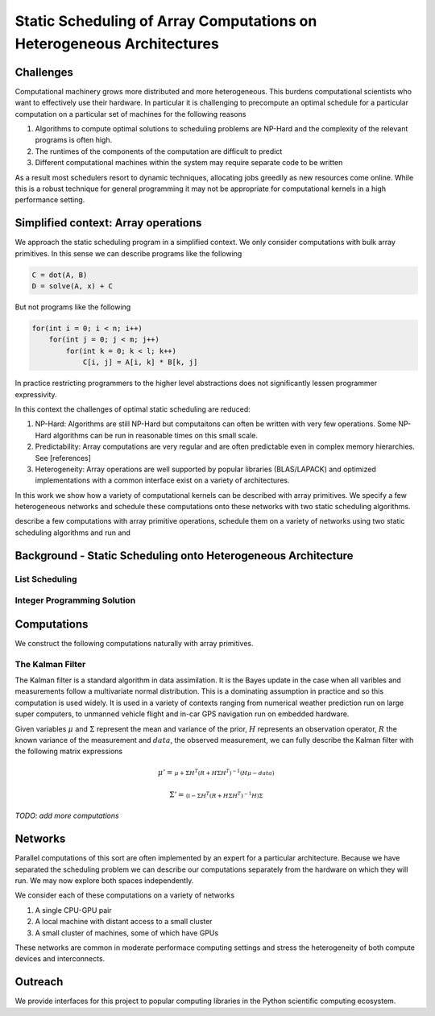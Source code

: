 Static Scheduling of Array Computations on Heterogeneous Architectures
======================================================================

Challenges
----------

Computational machinery grows more distributed and more heterogeneous. This
burdens computational scientists who want to effectively use their hardware. In
particular it is challenging to precompute an optimal schedule for a particular
computation on a particular set of machines for the following reasons

1.  Algorithms to compute optimal solutions to scheduling problems are NP-Hard and the complexity of the relevant programs is often high.
2.  The runtimes of the components of the computation are difficult to predict
3.  Different computational machines within the system may require separate code to be written

As a result most schedulers resort to dynamic techniques, allocating jobs greedily as new resources come online. While this is a robust technique for general programming it may not be appropriate for computational kernels in a high performance setting.

Simplified context: Array operations
------------------------------------

We approach the static scheduling program in a simplified context. We only consider computations with bulk array primitives. In this sense we can describe programs like the following

.. code-block:: python

    C = dot(A, B)
    D = solve(A, x) + C

But not programs like the following

.. code-block:: C

    for(int i = 0; i < n; i++)
        for(int j = 0; j < m; j++)
            for(int k = 0; k < l; k++)
                C[i, j] = A[i, k] * B[k, j]

In practice restricting programmers to the higher level abstractions does not significantly lessen programmer expressivity.

In this context the challenges of optimal static scheduling are reduced:

1.  NP-Hard: Algorithms are still NP-Hard but computaitons can often be written with very few operations. Some NP-Hard algorithms can be run in reasonable times on this small scale.
2.  Predictability: Array computations are very regular and are often predictable even in complex memory hierarchies. See [references]
3.  Heterogeneity: Array operations are well supported by popular libraries (BLAS/LAPACK) and optimized implementations with a common interface exist on a variety of architectures.

In this work we show how a variety of computational kernels can be described with array primitives. We specify a few heterogeneous networks and schedule these computations onto these networks with two static scheduling algorithms. 

describe a few computations with array primitive operations, schedule them on a variety of networks using two static scheduling algorithms and run and

Background - Static Scheduling onto Heterogeneous Architecture 
--------------------------------------------------------------

List Scheduling
~~~~~~~~~~~~~~~

Integer Programming Solution
~~~~~~~~~~~~~~~~~~~~~~~~~~~~

Computations
------------

We construct the following computations naturally with array primitives.

The Kalman Filter
~~~~~~~~~~~~~~~~~

The Kalman filter is a standard algorithm in data assimilation. It is the Bayes update in the case when all varibles and measurements follow a multivariate normal distribution. This is a dominating assumption in practice and so this computation is used widely. It is used in a variety of contexts ranging from numerical weather prediction run on large super computers, to unmanned vehicle flight and in-car GPS navigation run on embedded hardware.

Given variables :math:`\mu` and :math:`\Sigma` represent the mean and variance of the prior,  :math:`H` represents an observation operator, :math:`R` the known variance of the measurement and :math:`data`, the observed measurement, we can fully describe the Kalman filter with the following matrix expressions

.. math:: 

    \mu' = 
    \begin{smallmatrix}
        \mu + \Sigma H^T \left(R + H \Sigma H^T\right)^{-1} 
        \left(  H \mu - data\right)
    \end{smallmatrix}

.. math:: 

    \Sigma' = 
    \begin{smallmatrix}
        \left(\mathbb{I} - 
        \Sigma H^T \left(R + H \Sigma H^T\right)^{-1} H\right) \Sigma
    \end{smallmatrix}

*TODO: add more computations*

Networks
--------

Parallel computations of this sort are often implemented by an expert for a particular architecture. Because we have separated the scheduling problem we can describe our computations separately from the hardware on which they will run. We may now explore both spaces independently.

We consider each of these computations on a variety of networks

1.  A single CPU-GPU pair
2.  A local machine with distant access to a small cluster
3.  A small cluster of machines, some of which have GPUs

These networks are common in moderate performace computing settings and stress the heterogeneity of both compute devices and interconnects.

Outreach
--------

We provide interfaces for this project to popular computing libraries in the Python scientific computing ecosystem.
